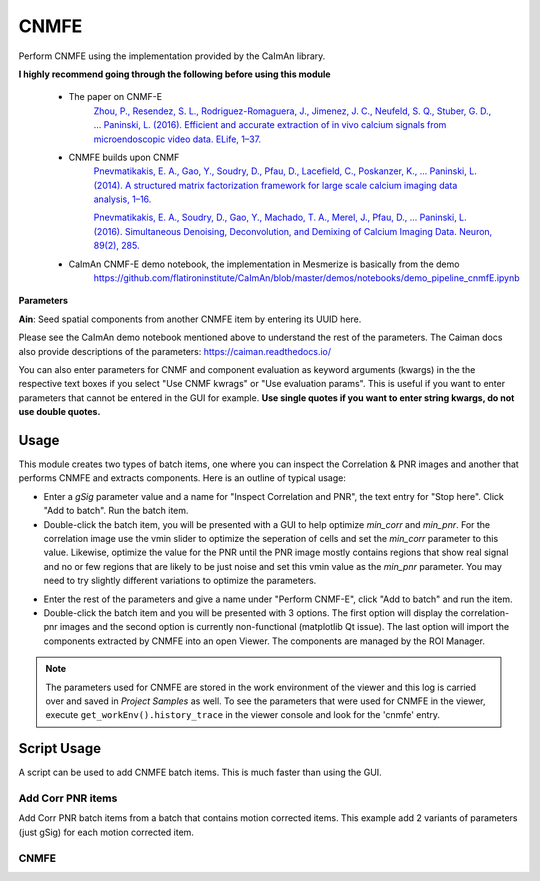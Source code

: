 .. _module_CNMFE:

CNMFE
*****

Perform CNMFE using the implementation provided by the CaImAn library.

**I highly recommend going through the following before using this module**

    - The paper on CNMF-E
        `Zhou, P., Resendez, S. L., Rodriguez-Romaguera, J., Jimenez, J. C., Neufeld, S. Q., Stuber, G. D., … Paninski, L. (2016). Efficient and accurate extraction of in vivo calcium signals from microendoscopic video data. ELife, 1–37.  <https://doi.org/10.7554/eLife.28728>`_
        
    - CNMFE builds upon CNMF
        `Pnevmatikakis, E. A., Gao, Y., Soudry, D., Pfau, D., Lacefield, C., Poskanzer, K., … Paninski, L. (2014). A structured matrix factorization framework for large scale calcium imaging data analysis, 1–16. <https://arxiv.org/abs/1409.2903>`_
        
        
        `Pnevmatikakis, E. A., Soudry, D., Gao, Y., Machado, T. A., Merel, J., Pfau, D., … Paninski, L. (2016). Simultaneous Denoising, Deconvolution, and Demixing of Calcium Imaging Data. Neuron, 89(2), 285. <https://doi.org/10.1016/j.neuron.2015.11.037>`_
    
    - CaImAn CNMF-E demo notebook, the implementation in Mesmerize is basically from the demo
        https://github.com/flatironinstitute/CaImAn/blob/master/demos/notebooks/demo_pipeline_cnmfE.ipynb

.. image:: ./cnmfe.png

**Parameters**

**Ain**: Seed spatial components from another CNMFE item by entering its UUID here.

Please see the CaImAn demo notebook mentioned above to understand the rest of the parameters. The Caiman docs also provide descriptions of the parameters: https://caiman.readthedocs.io/

You can also enter parameters for CNMF and component evaluation as keyword arguments (kwargs) in the the respective text boxes if you select "Use CNMF kwrags" or "Use evaluation params". This is useful if you want to enter parameters that cannot be entered in the GUI for example. **Use single quotes if you want to enter string kwargs, do not use double quotes.**

.. _module_CNMFE_Usage:

Usage
=====

This module creates two types of batch items, one where you can inspect the Correlation & PNR images and another that performs CNMFE and extracts components. Here is an outline of typical usage:

- Enter a *gSig* parameter value and a name for "Inspect Correlation and PNR", the text entry for "Stop here". Click "Add to batch". Run the batch item.

- Double-click the batch item, you will be presented with a GUI to help optimize *min_corr* and *min_pnr*. For the correlation image use the vmin slider to optimize the seperation of cells and set the *min_corr* parameter to this value. Likewise, optimize the value for the PNR until the PNR image mostly contains regions that show real signal and no or few regions that are likely to be just noise and set this vmin value as the *min_pnr* parameter. You may need to try slightly different variations to optimize the parameters.

.. image:: ./corr_pnr_img.png

- Enter the rest of the parameters and give a name under "Perform CNMF-E", click "Add to batch" and run the item.

- Double-click the batch item and you will be presented with 3 options. The first option will display the correlation-pnr images and the second option is currently non-functional (matplotlib Qt issue). The last option will import the components extracted by CNMFE into an open Viewer. The components are managed by the ROI Manager.

.. seealso:: :ref:`ROI Manager <ROIManager>`

.. seealso:: This modules uses the :ref:`Batch Manager <module_BatchManager>`.

.. note:: The parameters used for CNMFE are stored in the work environment of the viewer and this log is carried over and saved in *Project Samples* as well. To see the parameters that were used for CNMFE in the viewer, execute ``get_workEnv().history_trace`` in the viewer console and look for the 'cnmfe' entry.

Script Usage
============

A script can be used to add CNMFE batch items. This is much faster than using the GUI.

.. seealso:: :ref:`Script Editor <module_ScriptEditor>`.

Add Corr PNR items
------------------

Add Corr PNR batch items from a batch that contains motion corrected items. This example add 2 variants of parameters (just gSig) for each motion corrected item.

.. seealso:: This example uses the :ref:`Caiman CNMFE module API <API_CNMFE>` and :ref:`Batch Manager API <API_BatchManager>`

.. seealso:: :ref:`Caiman Motion Correction script usage examples <MotCorScripts>` for how to load images if you want to add Corr PNR items from images that are not in a batch.

.. code-block:: python
    :linenos:
    
    # Get the batch manager
    bm = get_batch_manager()

    # Get the CNMFE module
    cnmfe_mod = get_module('cnmfe', hide=True)

    # Start index to start processing the new items after they have been added
    start_ix = bm.df.index.size + 1

    for ix, r in bm.df.iterrows():
            if ix == start_ix:
                    break
                    
            # Load the output of the motion corrected batch item
            # The output will load into the viewer that this script
            # is running in.
            bm.load_item_output(module='caiman_motion_correction', viewers=viewer, UUID=r['uuid'])

            # Get the currently set params
            # You just need the dict with all the correct keys
            # You will just modify the "gSig" and "item_name" keys
            params = cnmfe_mod.get_params(item_type='corr_pnr', group_params=True)
            
            # Get the name of the mot cor item
            name = r['name']
            params['item_name'] = name
            
            params['border_pix'] = border_pix

            # Set the gSig and name params
            params['corr_pnr_kwargs']['gSig'] = 8

            # Add to batch
            cnmfe_mod.add_to_batch_corr_pnr(params)

            # Another variant of params
            params['corr_pnr_kwargs']['gSig'] = 10

            # Add to batch with this variant of params
            cnmfe_mod.add_to_batch_corr_pnr(params)

    # Cleanup the work environment
    vi._clear_workEnv()

    # Start the batch from the start_ix
    bm.process_batch(start_ix, clear_viewers=True)
    
CNMFE
-----


